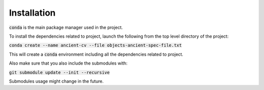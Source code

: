 #############
Installation
#############

:code:`conda` is the main package manager used in the project.

To install the dependencies related to project, launch the following from the
top level directory of the project:

:code:`conda create --name ancient-cv --file objects-ancient-spec-file.txt`

This will create a :code:`conda` environment including all the dependencies
related to project.

Also make sure that you also include the submodules with:

:code:`git submodule update --init --recursive`

Submodules usage might change in the future.

